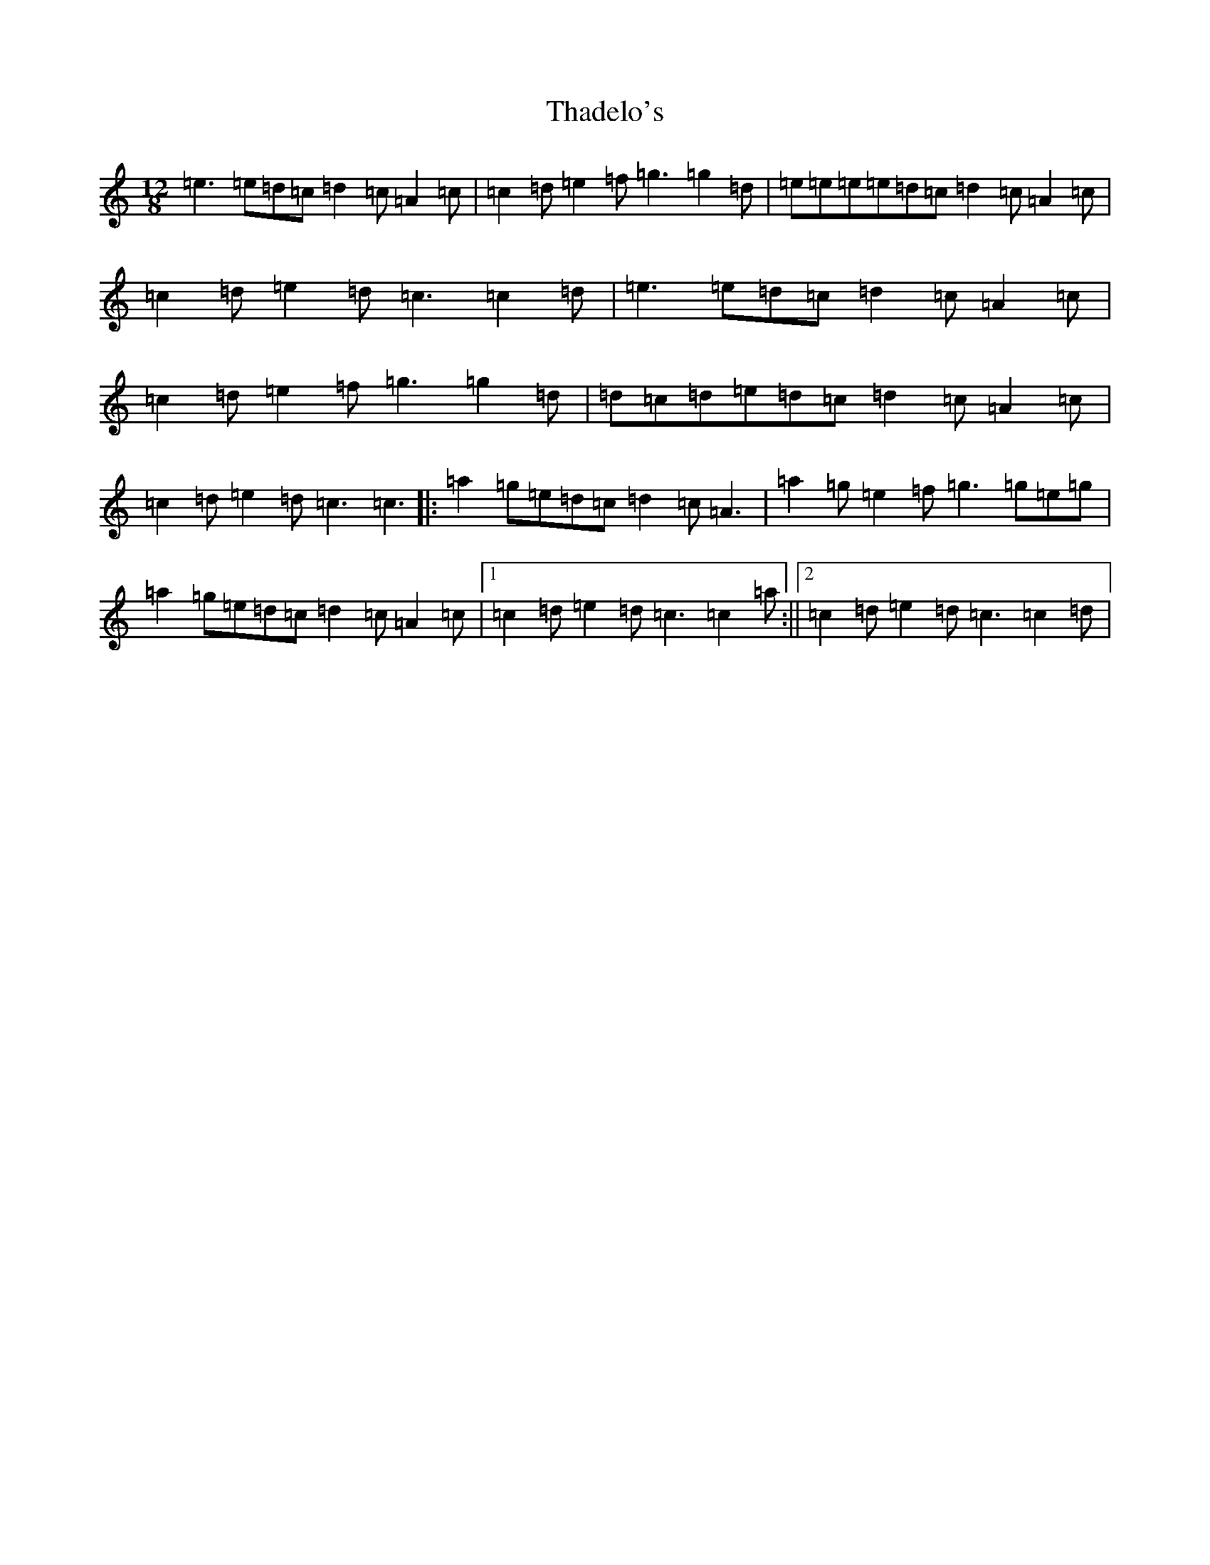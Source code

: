 X: 20873
T: Thadelo's
S: https://thesession.org/tunes/1629#setting1629
R: slide
M:12/8
L:1/8
K: C Major
=e3=e=d=c=d2=c=A2=c|=c2=d=e2=f=g3=g2=d|=e=e=e=e=d=c=d2=c=A2=c|=c2=d=e2=d=c3=c2=d|=e3=e=d=c=d2=c=A2=c|=c2=d=e2=f=g3=g2=d|=d=c=d=e=d=c=d2=c=A2=c|=c2=d=e2=d=c3=c3|:=a2=g=e=d=c=d2=c=A3|=a2=g=e2=f=g3=g=e=g|=a2=g=e=d=c=d2=c=A2=c|1=c2=d=e2=d=c3=c2=a:||2=c2=d=e2=d=c3=c2=d|